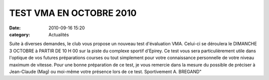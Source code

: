 TEST VMA EN OCTOBRE 2010
========================

:date: 2010-09-16 15:20
:category: Actualités



.. image:: http://assets.acr-dijon.org/testvma.jpg

Suite à diverses demandes, le club vous propose un nouveau test d'évaluation  VMA. Celui-ci se déroulera le DIMANCHE 3 OCTOBRE à PARTIR DE 10 H 00 sur la piste du complexe sportif d'Epirey. Ce test vous sera particulièrement utile dans l'optique de vos futures préparations courses ou tout simplement pour  votre connaissance personnelle de votre niveau maximum de vitesse.
Pour une bonne préparation de ce test, je vous remercie dans la mesure du possible de préciser à Jean-Claude (Mag) ou moi-même votre présence lors de ce test.
Sportivement
A. BREGAND" 
